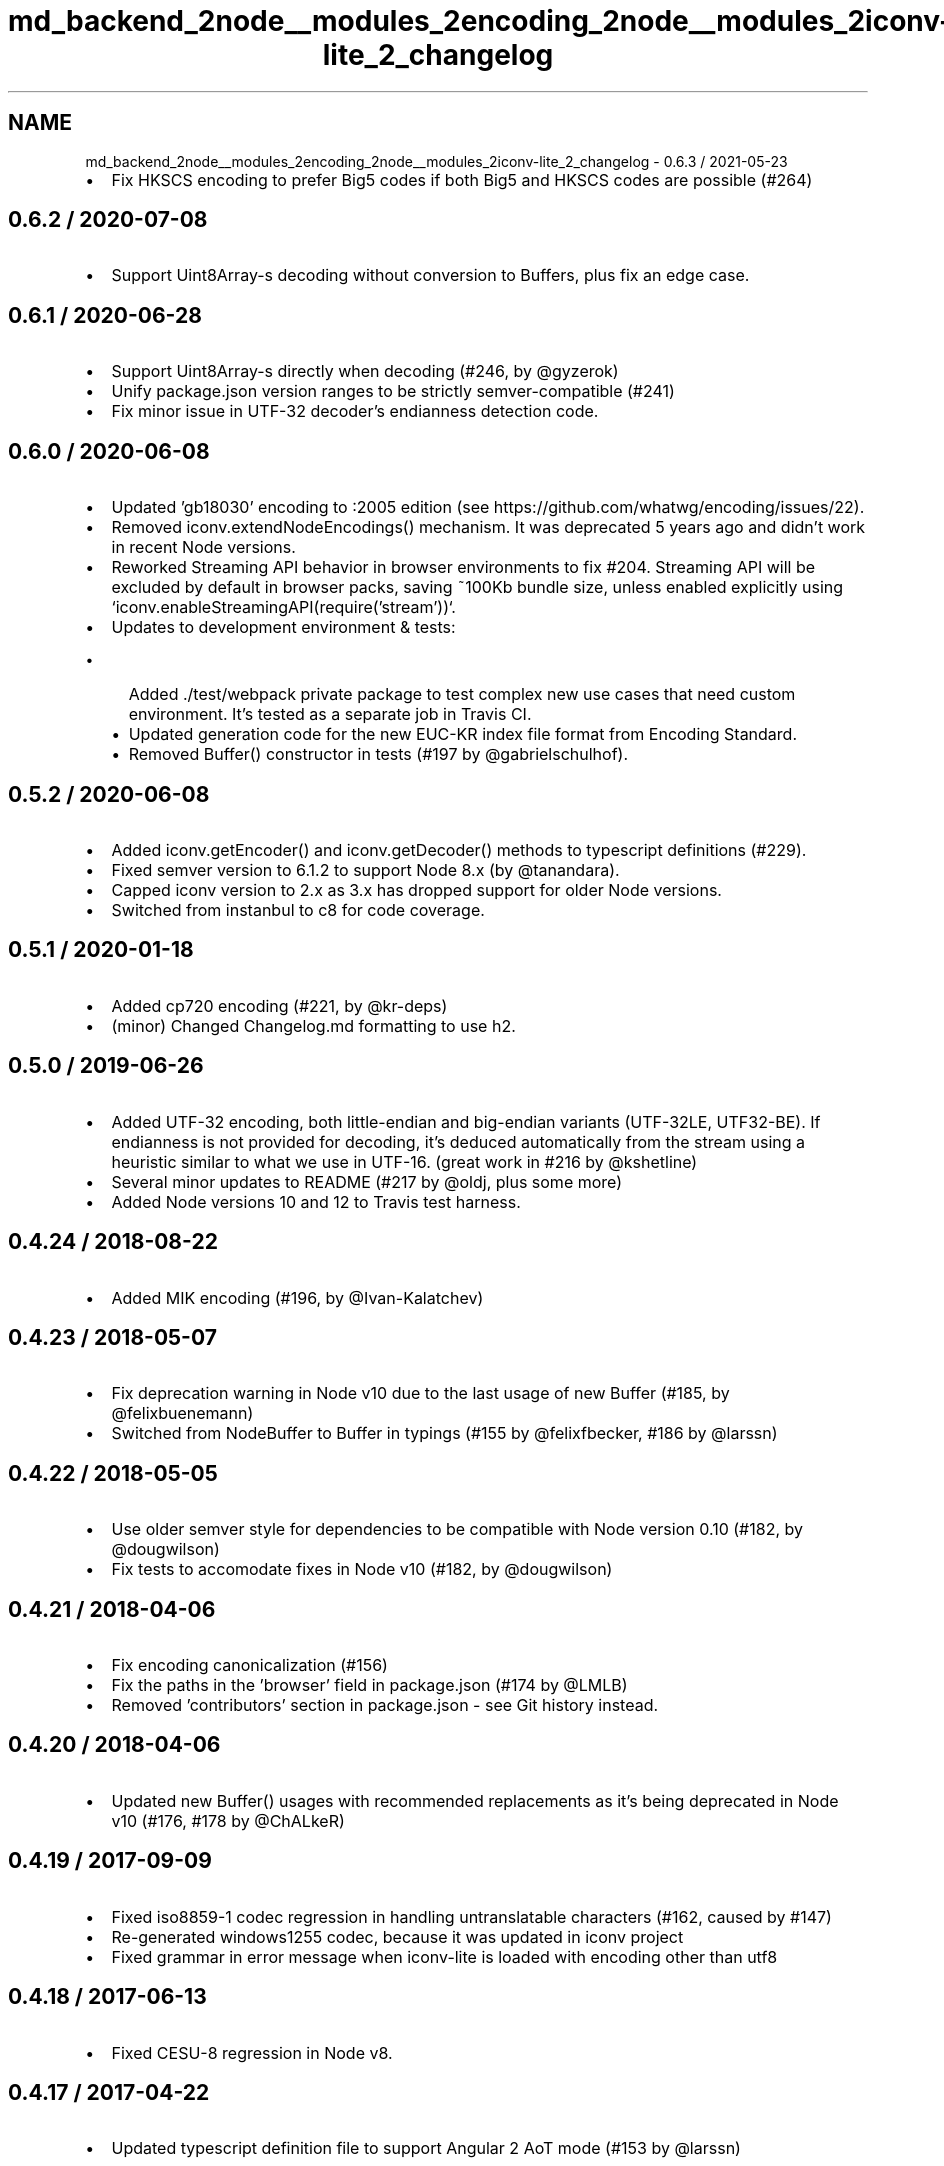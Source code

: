 .TH "md_backend_2node__modules_2encoding_2node__modules_2iconv-lite_2_changelog" 3 "My Project" \" -*- nroff -*-
.ad l
.nh
.SH NAME
md_backend_2node__modules_2encoding_2node__modules_2iconv-lite_2_changelog \- 0\&.6\&.3 / 2021-05-23 
.PP

.IP "\(bu" 2
Fix HKSCS encoding to prefer Big5 codes if both Big5 and HKSCS codes are possible (#264)
.PP
.SH "0\&.6\&.2 / 2020-07-08"
.PP
.IP "\(bu" 2
Support Uint8Array-s decoding without conversion to Buffers, plus fix an edge case\&.
.PP
.SH "0\&.6\&.1 / 2020-06-28"
.PP
.IP "\(bu" 2
Support Uint8Array-s directly when decoding (#246, by @gyzerok)
.IP "\(bu" 2
Unify package\&.json version ranges to be strictly semver-compatible (#241)
.IP "\(bu" 2
Fix minor issue in UTF-32 decoder's endianness detection code\&.
.PP
.SH "0\&.6\&.0 / 2020-06-08"
.PP
.IP "\(bu" 2
Updated 'gb18030' encoding to :2005 edition (see https://github.com/whatwg/encoding/issues/22)\&.
.IP "\(bu" 2
Removed \fRiconv\&.extendNodeEncodings()\fP mechanism\&. It was deprecated 5 years ago and didn't work in recent Node versions\&.
.IP "\(bu" 2
Reworked Streaming API behavior in browser environments to fix #204\&. Streaming API will be excluded by default in browser packs, saving ~100Kb bundle size, unless enabled explicitly using `iconv\&.enableStreamingAPI(require('stream'))`\&.
.IP "\(bu" 2
Updates to development environment & tests:
.IP "  \(bu" 4
Added \&./test/webpack private package to test complex new use cases that need custom environment\&. It's tested as a separate job in Travis CI\&.
.IP "  \(bu" 4
Updated generation code for the new EUC-KR index file format from Encoding Standard\&.
.IP "  \(bu" 4
Removed Buffer() constructor in tests (#197 by @gabrielschulhof)\&.
.PP

.PP
.SH "0\&.5\&.2 / 2020-06-08"
.PP
.IP "\(bu" 2
Added \fRiconv\&.getEncoder()\fP and \fRiconv\&.getDecoder()\fP methods to typescript definitions (#229)\&.
.IP "\(bu" 2
Fixed semver version to 6\&.1\&.2 to support Node 8\&.x (by @tanandara)\&.
.IP "\(bu" 2
Capped iconv version to 2\&.x as 3\&.x has dropped support for older Node versions\&.
.IP "\(bu" 2
Switched from instanbul to c8 for code coverage\&.
.PP
.SH "0\&.5\&.1 / 2020-01-18"
.PP
.IP "\(bu" 2
Added cp720 encoding (#221, by @kr-deps)
.IP "\(bu" 2
(minor) Changed Changelog\&.md formatting to use h2\&.
.PP
.SH "0\&.5\&.0 / 2019-06-26"
.PP
.IP "\(bu" 2
Added UTF-32 encoding, both little-endian and big-endian variants (UTF-32LE, UTF32-BE)\&. If endianness is not provided for decoding, it's deduced automatically from the stream using a heuristic similar to what we use in UTF-16\&. (great work in #216 by @kshetline)
.IP "\(bu" 2
Several minor updates to README (#217 by @oldj, plus some more)
.IP "\(bu" 2
Added Node versions 10 and 12 to Travis test harness\&.
.PP
.SH "0\&.4\&.24 / 2018-08-22"
.PP
.IP "\(bu" 2
Added MIK encoding (#196, by @Ivan-Kalatchev)
.PP
.SH "0\&.4\&.23 / 2018-05-07"
.PP
.IP "\(bu" 2
Fix deprecation warning in Node v10 due to the last usage of \fRnew Buffer\fP (#185, by @felixbuenemann)
.IP "\(bu" 2
Switched from NodeBuffer to Buffer in typings (#155 by @felixfbecker, #186 by @larssn)
.PP
.SH "0\&.4\&.22 / 2018-05-05"
.PP
.IP "\(bu" 2
Use older semver style for dependencies to be compatible with Node version 0\&.10 (#182, by @dougwilson)
.IP "\(bu" 2
Fix tests to accomodate fixes in Node v10 (#182, by @dougwilson)
.PP
.SH "0\&.4\&.21 / 2018-04-06"
.PP
.IP "\(bu" 2
Fix encoding canonicalization (#156)
.IP "\(bu" 2
Fix the paths in the 'browser' field in package\&.json (#174 by @LMLB)
.IP "\(bu" 2
Removed 'contributors' section in package\&.json - see Git history instead\&.
.PP
.SH "0\&.4\&.20 / 2018-04-06"
.PP
.IP "\(bu" 2
Updated \fRnew Buffer()\fP usages with recommended replacements as it's being deprecated in Node v10 (#176, #178 by @ChALkeR)
.PP
.SH "0\&.4\&.19 / 2017-09-09"
.PP
.IP "\(bu" 2
Fixed iso8859-1 codec regression in handling untranslatable characters (#162, caused by #147)
.IP "\(bu" 2
Re-generated windows1255 codec, because it was updated in iconv project
.IP "\(bu" 2
Fixed grammar in error message when iconv-lite is loaded with encoding other than utf8
.PP
.SH "0\&.4\&.18 / 2017-06-13"
.PP
.IP "\(bu" 2
Fixed CESU-8 regression in Node v8\&.
.PP
.SH "0\&.4\&.17 / 2017-04-22"
.PP
.IP "\(bu" 2
Updated typescript definition file to support Angular 2 AoT mode (#153 by @larssn)
.PP
.SH "0\&.4\&.16 / 2017-04-22"
.PP
.IP "\(bu" 2
Added support for React Native (#150)
.IP "\(bu" 2
Changed iso8859-1 encoding to usine internal 'binary' encoding, as it's the same thing (#147 by @mscdex)
.IP "\(bu" 2
Fixed typo in Readme (#138 by @jiangzhuo)
.IP "\(bu" 2
Fixed build for Node v6\&.10+ by making correct version comparison
.IP "\(bu" 2
Added a warning if iconv-lite is loaded not as utf-8 (see #142)
.PP
.SH "0\&.4\&.15 / 2016-11-21"
.PP
.IP "\(bu" 2
Fixed typescript type definition (#137)
.PP
.SH "0\&.4\&.14 / 2016-11-20"
.PP
.IP "\(bu" 2
Preparation for v1\&.0
.IP "\(bu" 2
Added Node v6 and latest Node versions to Travis CI test rig
.IP "\(bu" 2
Deprecated Node v0\&.8 support
.IP "\(bu" 2
Typescript typings (@larssn)
.IP "\(bu" 2
Fix encoding of Euro character in GB 18030 (inspired by @lygstate)
.IP "\(bu" 2
Add ms prefix to dbcs windows encodings (@rokoroku)
.PP
.SH "0\&.4\&.13 / 2015-10-01"
.PP
.IP "\(bu" 2
Fix silly mistake in deprecation notice\&.
.PP
.SH "0\&.4\&.12 / 2015-09-26"
.PP
.IP "\(bu" 2
Node v4 support:
.IP "  \(bu" 4
Added CESU-8 decoding (#106)
.IP "  \(bu" 4
Added deprecation notice for \fRextendNodeEncodings\fP
.IP "  \(bu" 4
Added Travis tests for Node v4 and io\&.js latest (#105 by @Mithgol)
.PP

.PP
.SH "0\&.4\&.11 / 2015-07-03"
.PP
.IP "\(bu" 2
Added CESU-8 encoding\&.
.PP
.SH "0\&.4\&.10 / 2015-05-26"
.PP
.IP "\(bu" 2
Changed UTF-16 endianness heuristic to take into account any ASCII chars, not just spaces\&. This should minimize the importance of 'default' endianness\&.
.PP
.SH "0\&.4\&.9 / 2015-05-24"
.PP
.IP "\(bu" 2
Streamlined BOM handling: strip BOM by default, add BOM when encoding if addBOM: true\&. Added docs to Readme\&.
.IP "\(bu" 2
UTF16 now uses UTF16-LE by default\&.
.IP "\(bu" 2
Fixed minor issue with big5 encoding\&.
.IP "\(bu" 2
Added io\&.js testing on Travis; updated node-iconv version to test against\&. Now we just skip testing SBCS encodings that node-iconv doesn't support\&.
.IP "\(bu" 2
(internal refactoring) Updated codec interface to use classes\&.
.IP "\(bu" 2
Use strict mode in all files\&.
.PP
.SH "0\&.4\&.8 / 2015-04-14"
.PP
.IP "\(bu" 2
added alias UNICODE-1-1-UTF-7 for UTF-7 encoding (#94)
.PP
.SH "0\&.4\&.7 / 2015-02-05"
.PP
.IP "\(bu" 2
stop official support of Node\&.js v0\&.8\&. Should still work, but no guarantees\&. reason: Packages needed for testing are hard to get on Travis CI\&.
.IP "\(bu" 2
work in environment where Object\&.prototype is monkey patched with enumerable props (#89)\&.
.PP
.SH "0\&.4\&.6 / 2015-01-12"
.PP
.IP "\(bu" 2
fix rare aliases of single-byte encodings (thanks @mscdex)
.IP "\(bu" 2
double the timeout for dbcs tests to make them less flaky on travis
.PP
.SH "0\&.4\&.5 / 2014-11-20"
.PP
.IP "\(bu" 2
fix windows-31j and x-sjis encoding support (@nleush)
.IP "\(bu" 2
minor fix: undefined variable reference when internal error happens
.PP
.SH "0\&.4\&.4 / 2014-07-16"
.PP
.IP "\(bu" 2
added encodings UTF-7 (RFC2152) and UTF-7-IMAP (RFC3501 Section 5\&.1\&.3)
.IP "\(bu" 2
fixed streaming base64 encoding
.PP
.SH "0\&.4\&.3 / 2014-06-14"
.PP
.IP "\(bu" 2
added encodings UTF-16BE and UTF-16 with BOM
.PP
.SH "0\&.4\&.2 / 2014-06-12"
.PP
.IP "\(bu" 2
don't throw exception if \fRextendNodeEncodings()\fP is called more than once
.PP
.SH "0\&.4\&.1 / 2014-06-11"
.PP
.IP "\(bu" 2
codepage 808 added
.PP
.SH "0\&.4\&.0 / 2014-06-10"
.PP
.IP "\(bu" 2
code is rewritten from scratch
.IP "\(bu" 2
all widespread encodings are supported
.IP "\(bu" 2
streaming interface added
.IP "\(bu" 2
browserify compatibility added
.IP "\(bu" 2
(optional) extend core primitive encodings to make usage even simpler
.IP "\(bu" 2
moved from vows to mocha as the testing framework 
.PP

